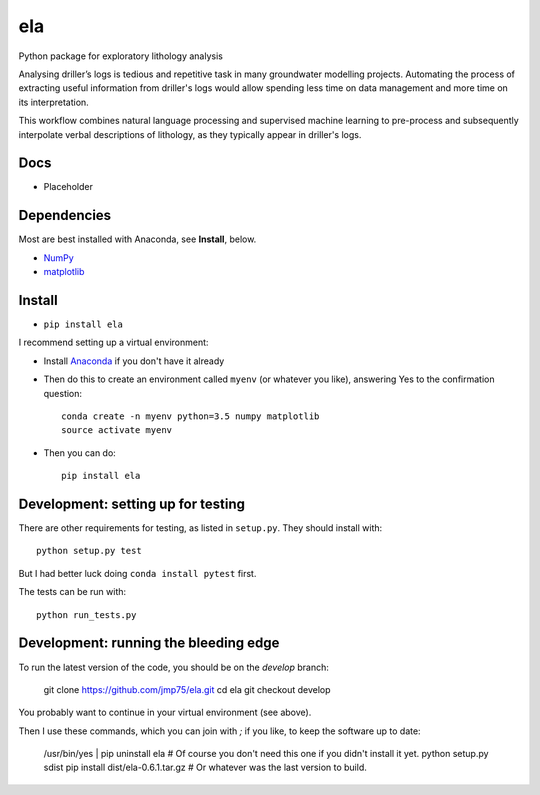 ela 
========

Python package for exploratory lithology analysis

Analysing driller’s logs is tedious and repetitive task in many groundwater modelling projects. Automating the process of extracting useful information from driller's logs would allow spending less time on data management and more time on its interpretation.

This workflow combines natural language processing and supervised machine learning to pre-process and subsequently interpolate verbal descriptions of lithology, as they typically appear in driller's logs. 


Docs
----

* Placeholder


Dependencies
------------

Most are best installed with Anaconda, see **Install**, below.

* `NumPy <http://www.numpy.org/>`_
* `matplotlib <http://matplotlib.org/>`_


Install
-------

* ``pip install ela``

I recommend setting up a virtual environment:

* Install `Anaconda <http://docs.continuum.io/anaconda/install>`_ if you don't have it already
* Then do this to create an environment called ``myenv`` (or whatever you like), answering Yes to the confirmation question::

    conda create -n myenv python=3.5 numpy matplotlib
    source activate myenv

* Then you can do::

    pip install ela


Development: setting up for testing
-----------

There are other requirements for testing, as listed in ``setup.py``. They should install with::

    python setup.py test

But I had better luck doing ``conda install pytest`` first.

The tests can be run with::

    python run_tests.py


Development: running the bleeding edge
-----------

To run the latest version of the code, you should be on the `develop` branch:

    git clone https://github.com/jmp75/ela.git
    cd ela
    git checkout develop
    
You probably want to continue in your virtual environment (see above).

Then I use these commands, which you can join with `;` if you like, to keep the software up to date:

    /usr/bin/yes | pip uninstall ela     # Of course you don't need this one if you didn't install it yet.
    python setup.py sdist
    pip install dist/ela-0.6.1.tar.gz    # Or whatever was the last version to build.

